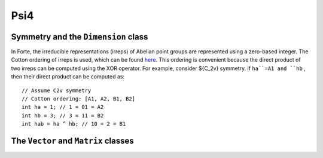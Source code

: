 .. _`sec:programming:psi`:

Psi4
====

.. sectionauthor:: Francesco A. Evangelista

Symmetry and the ``Dimension`` class
------------------------------------

In Forte, the irreducible representations (irreps) of Abelian point groups are represented using a zero-based integer.
The Cotton ordering of irreps is used, which can be found `here <http://www.psicode.org/psi4manual/master/psithonmol.html#symmetry>`_.
This ordering is convenient because the direct product of two irreps can be computed using the XOR operator.
For example, consider ${C_2v} symmetry. if ``ha``=A1 and ``hb`` , then their direct product can be computed as::

   // Assume C2v symmetry
   // Cotton ordering: [A1, A2, B1, B2]
   int ha = 1; // 1 = 01 = A2
   int hb = 3; // 3 = 11 = B2 
   int hab = ha ^ hb; // 10 = 2 = B1


The ``Vector`` and ``Matrix`` classes
-------------------------------------
